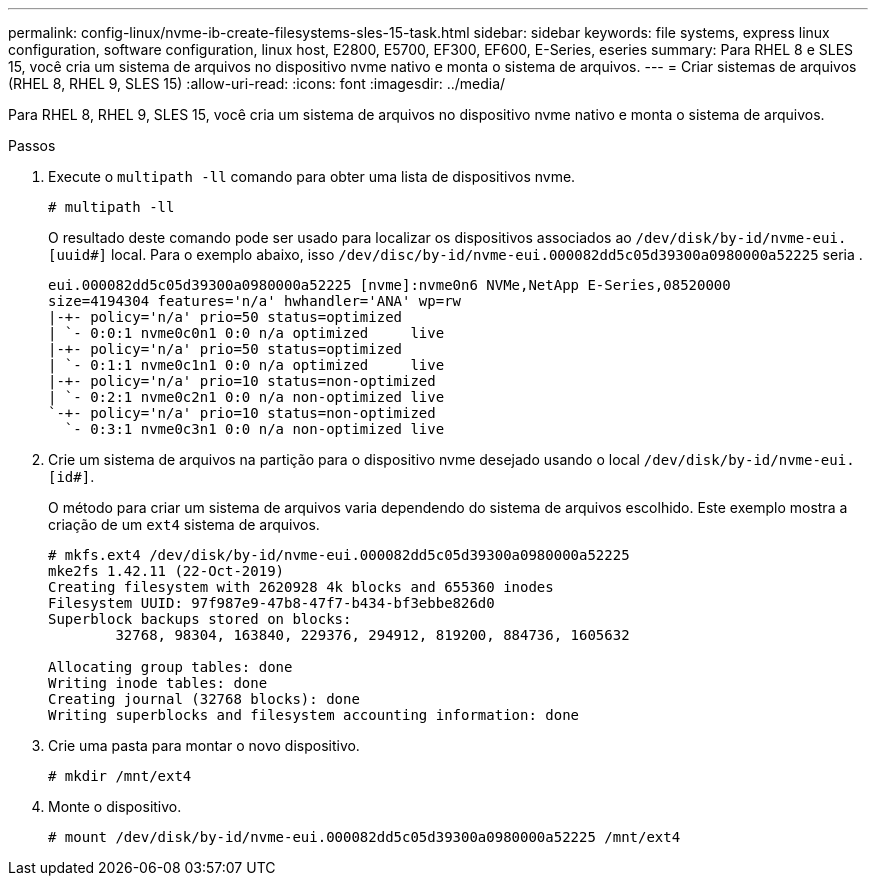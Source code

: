 ---
permalink: config-linux/nvme-ib-create-filesystems-sles-15-task.html 
sidebar: sidebar 
keywords: file systems, express linux configuration, software configuration, linux host, E2800, E5700, EF300, EF600, E-Series, eseries 
summary: Para RHEL 8 e SLES 15, você cria um sistema de arquivos no dispositivo nvme nativo e monta o sistema de arquivos. 
---
= Criar sistemas de arquivos (RHEL 8, RHEL 9, SLES 15)
:allow-uri-read: 
:icons: font
:imagesdir: ../media/


[role="lead"]
Para RHEL 8, RHEL 9, SLES 15, você cria um sistema de arquivos no dispositivo nvme nativo e monta o sistema de arquivos.

.Passos
. Execute o `multipath -ll` comando para obter uma lista de dispositivos nvme.
+
[listing]
----
# multipath -ll
----
+
O resultado deste comando pode ser usado para localizar os dispositivos associados ao `/dev/disk/by-id/nvme-eui.[uuid#]` local. Para o exemplo abaixo, isso `/dev/disc/by-id/nvme-eui.000082dd5c05d39300a0980000a52225` seria .

+
[listing]
----
eui.000082dd5c05d39300a0980000a52225 [nvme]:nvme0n6 NVMe,NetApp E-Series,08520000
size=4194304 features='n/a' hwhandler='ANA' wp=rw
|-+- policy='n/a' prio=50 status=optimized
| `- 0:0:1 nvme0c0n1 0:0 n/a optimized     live
|-+- policy='n/a' prio=50 status=optimized
| `- 0:1:1 nvme0c1n1 0:0 n/a optimized     live
|-+- policy='n/a' prio=10 status=non-optimized
| `- 0:2:1 nvme0c2n1 0:0 n/a non-optimized live
`-+- policy='n/a' prio=10 status=non-optimized
  `- 0:3:1 nvme0c3n1 0:0 n/a non-optimized live
----
. Crie um sistema de arquivos na partição para o dispositivo nvme desejado usando o local `/dev/disk/by-id/nvme-eui.[id#]`.
+
O método para criar um sistema de arquivos varia dependendo do sistema de arquivos escolhido. Este exemplo mostra a criação de um `ext4` sistema de arquivos.

+
[listing]
----
# mkfs.ext4 /dev/disk/by-id/nvme-eui.000082dd5c05d39300a0980000a52225
mke2fs 1.42.11 (22-Oct-2019)
Creating filesystem with 2620928 4k blocks and 655360 inodes
Filesystem UUID: 97f987e9-47b8-47f7-b434-bf3ebbe826d0
Superblock backups stored on blocks:
        32768, 98304, 163840, 229376, 294912, 819200, 884736, 1605632

Allocating group tables: done
Writing inode tables: done
Creating journal (32768 blocks): done
Writing superblocks and filesystem accounting information: done
----
. Crie uma pasta para montar o novo dispositivo.
+
[listing]
----
# mkdir /mnt/ext4
----
. Monte o dispositivo.
+
[listing]
----
# mount /dev/disk/by-id/nvme-eui.000082dd5c05d39300a0980000a52225 /mnt/ext4
----

